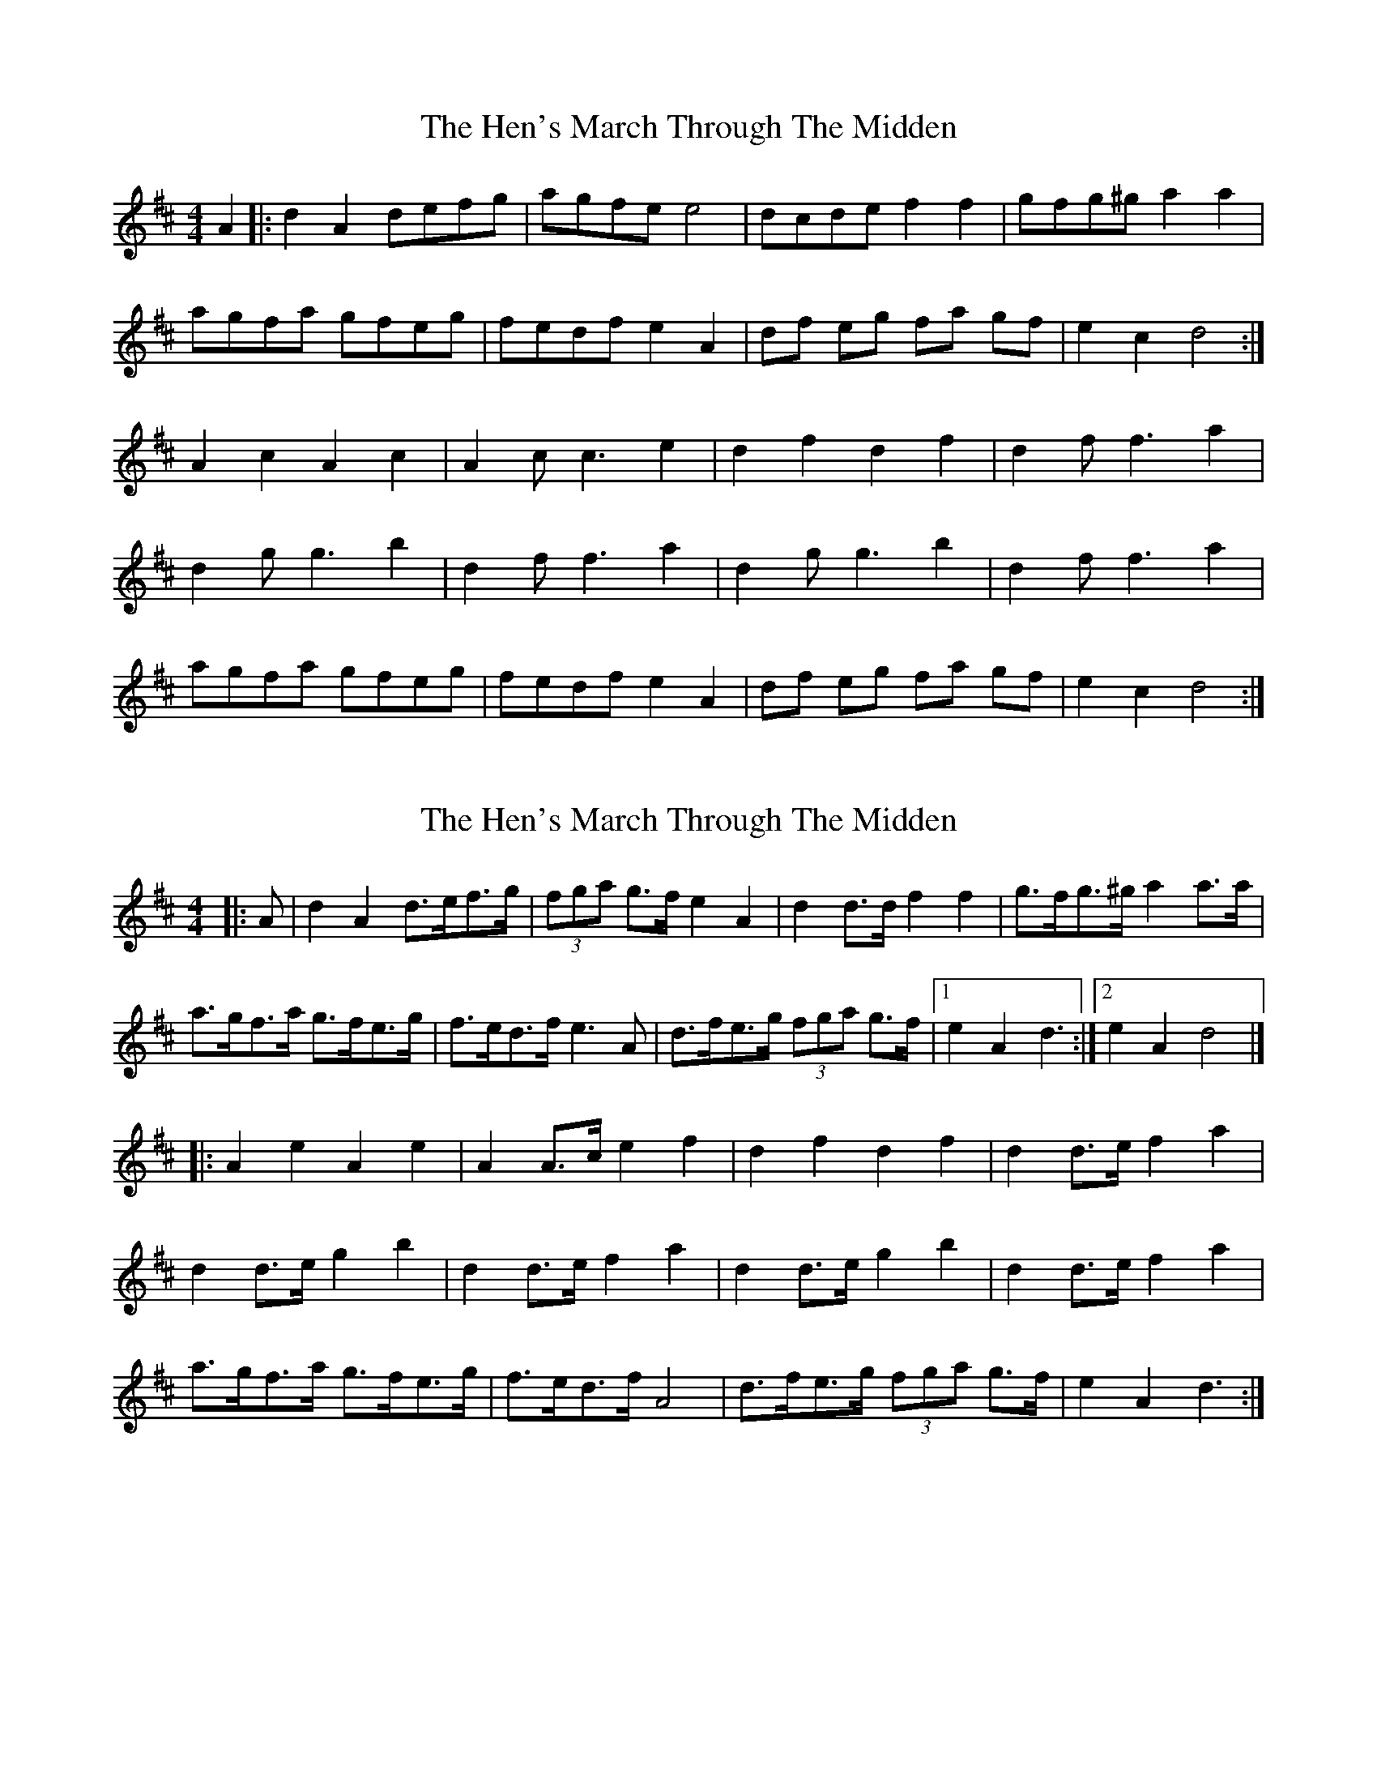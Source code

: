 X: 1
T: Hen's March Through The Midden, The
Z: snowyowl
S: https://thesession.org/tunes/3486#setting3486
R: reel
M: 4/4
L: 1/8
K: Dmaj
A2|:d2 A2 defg| agfe e4|dcde f2 f2| gfg^g a2 a2|
agfa gfeg|fedf e2 A2| df eg fa gf|e2 c2 d4:|
A2 c2 A2 c2|A2 c c3 e2 | d2 f2 d2 f2| d2 f f3 a2|
d2 g g3 b2| d2 f f3 a2 |d2 g g3 b2|d2 f f3 a2|
agfa gfeg| fedf e2 A2 | df eg fa gf|e2 c2 d4:|
X: 2
T: Hen's March Through The Midden, The
Z: Mix O'Lydian
S: https://thesession.org/tunes/3486#setting26327
R: reel
M: 4/4
L: 1/8
K: Dmaj
|: A |d2 A2 d>ef>g | (3fga g>f e2 A2 | d2 d>d f2 f2 | g>fg>^g a2 a>a |
a>gf>a g>fe>g | f>ed>f e3 A | d>fe>g (3fga g>f | [1e2 A2 d3 :| [2e2 A2 d4 |]
|: A2 e2 A2 e2 | A2 A>c e2 f2 | d2 f2 d2 f2 | d2 d>e f2 a2 |
d2 d>e g2 b2 | d2 d>e f2 a2 | d2 d>e g2 b2 | d2 d>e f2 a2 |
a>gf>a g>fe>g | f>ed>f A4 | d>fe>g (3fga g>f | e2 A2 d3 :|
